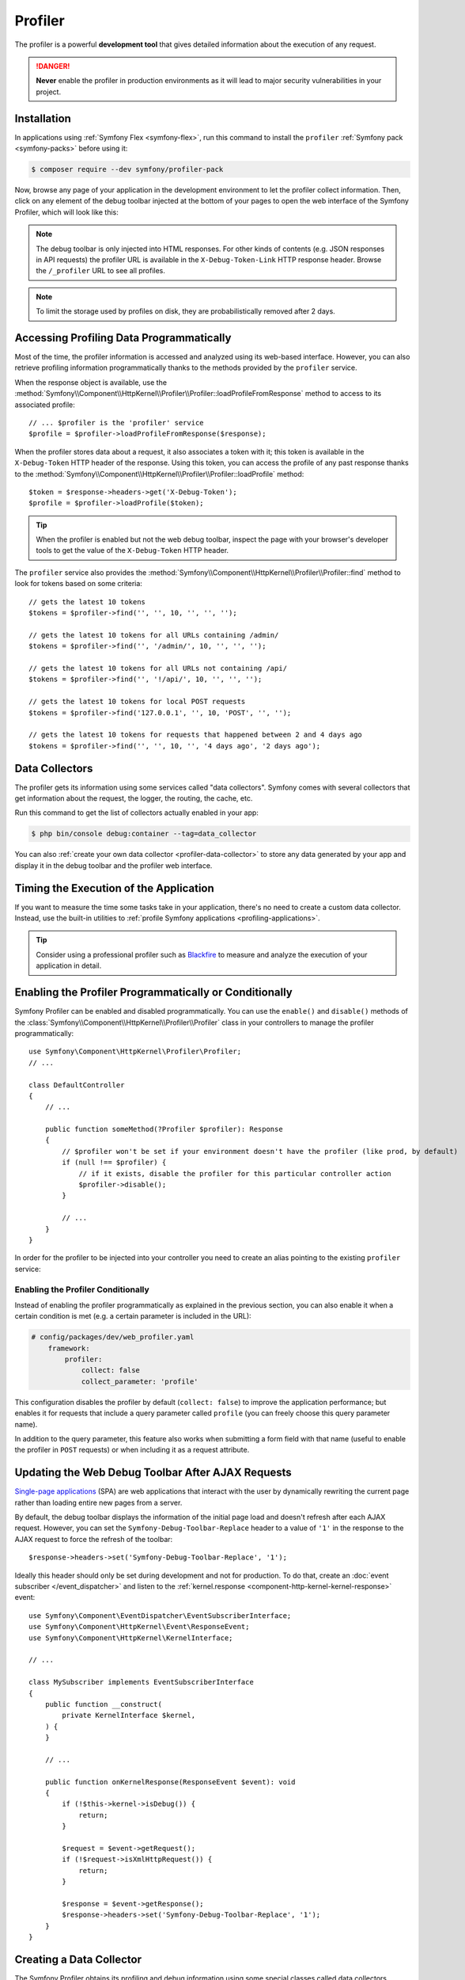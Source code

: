 Profiler
========

The profiler is a powerful **development tool** that gives detailed information
about the execution of any request.

.. danger::

    **Never** enable the profiler in production environments
    as it will lead to major security vulnerabilities in your project.

Installation
------------

In applications using :ref:`Symfony Flex <symfony-flex>`, run this command to
install the ``profiler`` :ref:`Symfony pack <symfony-packs>` before using it:

.. code-block:: terminal

    $ composer require --dev symfony/profiler-pack

Now, browse any page of your application in the development environment to let
the profiler collect information. Then, click on any element of the debug
toolbar injected at the bottom of your pages to open the web interface of the
Symfony Profiler, which will look like this:

.. image:: /_images/profiler/web-interface.png
    :alt: The Symfony Web profiler page.
    :class: with-browser

.. note::

    The debug toolbar is only injected into HTML responses. For other kinds of
    contents (e.g. JSON responses in API requests) the profiler URL is available
    in the ``X-Debug-Token-Link`` HTTP response header. Browse the ``/_profiler``
    URL to see all profiles.

.. note::

    To limit the storage used by profiles on disk, they are probabilistically
    removed after 2 days.

Accessing Profiling Data Programmatically
-----------------------------------------

Most of the time, the profiler information is accessed and analyzed using its
web-based interface. However, you can also retrieve profiling information
programmatically thanks to the methods provided by the ``profiler`` service.

When the response object is available, use the
:method:`Symfony\\Component\\HttpKernel\\Profiler\\Profiler::loadProfileFromResponse`
method to access to its associated profile::

    // ... $profiler is the 'profiler' service
    $profile = $profiler->loadProfileFromResponse($response);

When the profiler stores data about a request, it also associates a token with it;
this token is available in the ``X-Debug-Token`` HTTP header of the response.
Using this token, you can access the profile of any past response thanks to the
:method:`Symfony\\Component\\HttpKernel\\Profiler\\Profiler::loadProfile` method::

    $token = $response->headers->get('X-Debug-Token');
    $profile = $profiler->loadProfile($token);

.. tip::

    When the profiler is enabled but not the web debug toolbar, inspect the page
    with your browser's developer tools to get the value of the ``X-Debug-Token``
    HTTP header.

The ``profiler`` service also provides the
:method:`Symfony\\Component\\HttpKernel\\Profiler\\Profiler::find` method to
look for tokens based on some criteria::

    // gets the latest 10 tokens
    $tokens = $profiler->find('', '', 10, '', '', '');

    // gets the latest 10 tokens for all URLs containing /admin/
    $tokens = $profiler->find('', '/admin/', 10, '', '', '');

    // gets the latest 10 tokens for all URLs not containing /api/
    $tokens = $profiler->find('', '!/api/', 10, '', '', '');

    // gets the latest 10 tokens for local POST requests
    $tokens = $profiler->find('127.0.0.1', '', 10, 'POST', '', '');

    // gets the latest 10 tokens for requests that happened between 2 and 4 days ago
    $tokens = $profiler->find('', '', 10, '', '4 days ago', '2 days ago');

Data Collectors
---------------

The profiler gets its information using some services called "data collectors".
Symfony comes with several collectors that get information about the request,
the logger, the routing, the cache, etc.

Run this command to get the list of collectors actually enabled in your app:

.. code-block:: terminal

    $ php bin/console debug:container --tag=data_collector

You can also :ref:`create your own data collector <profiler-data-collector>` to
store any data generated by your app and display it in the debug toolbar and the
profiler web interface.

.. _profiler-timing-execution:

Timing the Execution of the Application
---------------------------------------

If you want to measure the time some tasks take in your application, there's no
need to create a custom data collector. Instead, use the built-in utilities to
:ref:`profile Symfony applications <profiling-applications>`.

.. tip::

    Consider using a professional profiler such as `Blackfire`_ to measure and
    analyze the execution of your application in detail.

.. _enabling-the-profiler-programmatically:

Enabling the Profiler Programmatically or Conditionally
-------------------------------------------------------

Symfony Profiler can be enabled and disabled programmatically. You can use the ``enable()``
and ``disable()`` methods of the :class:`Symfony\\Component\\HttpKernel\\Profiler\\Profiler`
class in your controllers to manage the profiler programmatically::

    use Symfony\Component\HttpKernel\Profiler\Profiler;
    // ...

    class DefaultController
    {
        // ...

        public function someMethod(?Profiler $profiler): Response
        {
            // $profiler won't be set if your environment doesn't have the profiler (like prod, by default)
            if (null !== $profiler) {
                // if it exists, disable the profiler for this particular controller action
                $profiler->disable();
            }

            // ...
        }
    }

In order for the profiler to be injected into your controller you need to
create an alias pointing to the existing ``profiler`` service:

.. configuration-block::

    .. code-block:: yaml

        # config/services_dev.yaml
        services:
            Symfony\Component\HttpKernel\Profiler\Profiler: '@profiler'

    .. code-block:: xml

        <!-- config/services_dev.xml -->
        <?xml version="1.0" encoding="UTF-8" ?>
        <container xmlns="http://symfony.com/schema/dic/services"
            xmlns:xsi="http://www.w3.org/2001/XMLSchema-instance"
            xsi:schemaLocation="http://symfony.com/schema/dic/services
                https://symfony.com/schema/dic/services/services-1.0.xsd">

            <services>
                <service id="Symfony\Component\HttpKernel\Profiler\Profiler" alias="profiler"/>
            </services>
        </container>

    .. code-block:: php

        // config/services_dev.php
        use Symfony\Component\HttpKernel\Profiler\Profiler;

        $container->setAlias(Profiler::class, 'profiler');

.. _enabling-the-profiler-conditionally:

Enabling the Profiler Conditionally
~~~~~~~~~~~~~~~~~~~~~~~~~~~~~~~~~~~

Instead of enabling the profiler programmatically as explained in the previous
section, you can also enable it when a certain condition is met (e.g. a certain
parameter is included in the URL):

.. code-block:: yaml

    # config/packages/dev/web_profiler.yaml
        framework:
            profiler:
                collect: false
                collect_parameter: 'profile'

This configuration disables the profiler by default (``collect: false``) to
improve the application performance; but enables it for requests that include a
query parameter called ``profile`` (you can freely choose this query parameter name).

In addition to the query parameter, this feature also works when submitting a
form field with that name (useful to enable the profiler in ``POST`` requests)
or when including it as a request attribute.

Updating the Web Debug Toolbar After AJAX Requests
--------------------------------------------------

`Single-page applications`_ (SPA) are web applications that interact with the
user by dynamically rewriting the current page rather than loading entire new
pages from a server.

By default, the debug toolbar displays the information of the initial page load
and doesn't refresh after each AJAX request. However, you can set the
``Symfony-Debug-Toolbar-Replace`` header to a value of ``'1'`` in the response to
the AJAX request to force the refresh of the toolbar::

    $response->headers->set('Symfony-Debug-Toolbar-Replace', '1');

Ideally this header should only be set during development and not for
production. To do that, create an :doc:`event subscriber </event_dispatcher>`
and listen to the :ref:`kernel.response <component-http-kernel-kernel-response>`
event::

    use Symfony\Component\EventDispatcher\EventSubscriberInterface;
    use Symfony\Component\HttpKernel\Event\ResponseEvent;
    use Symfony\Component\HttpKernel\KernelInterface;

    // ...

    class MySubscriber implements EventSubscriberInterface
    {
        public function __construct(
            private KernelInterface $kernel,
        ) {
        }

        // ...

        public function onKernelResponse(ResponseEvent $event): void
        {
            if (!$this->kernel->isDebug()) {
                return;
            }

            $request = $event->getRequest();
            if (!$request->isXmlHttpRequest()) {
                return;
            }

            $response = $event->getResponse();
            $response->headers->set('Symfony-Debug-Toolbar-Replace', '1');
        }
    }

.. _profiler-data-collector:

Creating a Data Collector
-------------------------

The Symfony Profiler obtains its profiling and debug information using some
special classes called data collectors. Symfony comes bundled with a few of
them, but you can also create your own.

A data collector is a PHP class that implements the
:class:`Symfony\\Component\\HttpKernel\\DataCollector\\DataCollectorInterface`.
For convenience, your data collectors can also extend from the
:class:`Symfony\\Bundle\\FrameworkBundle\\DataCollector\\AbstractDataCollector`
class, which implements the interface and provides some utilities and the
``$this->data`` property to store the collected information.

The following example shows a custom collector that stores information about the
request::

    // src/DataCollector/RequestCollector.php
    namespace App\DataCollector;

    use Symfony\Bundle\FrameworkBundle\DataCollector\AbstractDataCollector;
    use Symfony\Component\HttpFoundation\Request;
    use Symfony\Component\HttpFoundation\Response;

    class RequestCollector extends AbstractDataCollector
    {
        public function collect(Request $request, Response $response, \Throwable $exception = null): void
        {
            $this->data = [
                'method' => $request->getMethod(),
                'acceptable_content_types' => $request->getAcceptableContentTypes(),
            ];
        }
    }

These are the method that you can define in the data collector class:

:method:`Symfony\\Component\\HttpKernel\\DataCollector\\DataCollectorInterface::collect` method:
    Stores the collected data in local properties (``$this->data`` if you extend
    from ``AbstractDataCollector``). If you need some services to collect the
    data, inject those services in the data collector constructor.

    .. caution::

        The ``collect()`` method is only called once. It is not used to "gather"
        data but is there to "pick up" the data that has been stored by your
        service.

    .. caution::

        As the profiler serializes data collector instances, you should not
        store objects that cannot be serialized (like PDO objects) or you need
        to provide your own ``serialize()`` method.

:method:`Symfony\\Component\\HttpKernel\\DataCollector\\DataCollectorInterface::reset` method:
    It's called between requests to reset the state of the profiler. By default
    it only empties the ``$this->data`` contents, but you can override this method
    to do additional cleaning.

:method:`Symfony\\Component\\HttpKernel\\DataCollector\\DataCollectorInterface::getName` method:
    Returns the collector identifier, which must be unique in the application.
    By default it returns the FQCN of the data collector class, but you can
    override this method to return a custom name (e.g. ``app.request_collector``).
    This value is used later to access the collector information (see
    :doc:`/testing/profiling`) so you may prefer using short strings instead of FQCN strings.

The ``collect()`` method is called during the :ref:`kernel.response <component-http-kernel-kernel-response>`
event. If you need to collect data that is only available later, implement
:class:`Symfony\\Component\\HttpKernel\\DataCollector\\LateDataCollectorInterface`
and define the ``lateCollect()`` method, which is invoked right before the profiler
data serialization (during :ref:`kernel.terminate <component-http-kernel-kernel-terminate>` event).

.. note::

    If you're using the :ref:`default services.yaml configuration <service-container-services-load-example>`
    with ``autoconfigure``, then Symfony will start using your data collector after the
    next page refresh. Otherwise, :ref:`enable the data collector by hand <data_collector_tag>`.

Adding Web Profiler Templates
~~~~~~~~~~~~~~~~~~~~~~~~~~~~~

The information collected by your data collector can be displayed both in the
web debug toolbar and in the web profiler. To do so, you need to create a Twig
template that includes some specific blocks.

First, add the ``getTemplate()`` method in your data collector class to return
the path of the Twig template to use. Then, add some *getters* to give the
template access to the collected information::

    // src/DataCollector/RequestCollector.php
    namespace App\DataCollector;

    use Symfony\Bundle\FrameworkBundle\DataCollector\AbstractDataCollector;
    use Symfony\Component\VarDumper\Cloner\Data;

    class RequestCollector extends AbstractDataCollector
    {
        // ...

        public static function getTemplate(): ?string
        {
            return 'data_collector/template.html.twig';
        }

        public function getMethod(): string
        {
            return $this->data['method'];
        }

        public function getAcceptableContentTypes(): array
        {
            return $this->data['acceptable_content_types'];
        }

        public function getSomeObject(): Data
        {
            // use the cloneVar() method to dump collected data in the profiler
            return $this->cloneVar($this->data['method']);
        }
    }

In the simplest case, you want to display the information in the toolbar
without providing a profiler panel. This requires to define the ``toolbar``
block and set the value of two variables called ``icon`` and ``text``:

.. code-block:: html+twig

    {# templates/data_collector/template.html.twig #}
    {% extends '@WebProfiler/Profiler/layout.html.twig' %}

    {% block toolbar %}
        {% set icon %}
            {# this is the content displayed as a panel in the toolbar #}
            <svg xmlns="http://www.w3.org/2000/svg"> ... </svg>
            <span class="sf-toolbar-value">Request</span>
        {% endset %}

        {% set text %}
            {# this is the content displayed when hovering the mouse over
               the toolbar panel #}
            <div class="sf-toolbar-info-piece">
                <b>Method</b>
                <span>{{ collector.method }}</span>
            </div>

            <div class="sf-toolbar-info-piece">
                <b>Accepted content type</b>
                <span>{{ collector.acceptableContentTypes|join(', ') }}</span>
            </div>
        {% endset %}

        {# the 'link' value set to 'false' means that this panel doesn't
           show a section in the web profiler #}
        {{ include('@WebProfiler/Profiler/toolbar_item.html.twig', { link: false }) }}
    {% endblock %}

.. tip::

    Symfony Profiler icons are selected from `Tabler icons`_, a large and open
    source collection of SVG icons. It's recommended to also use those icons for
    your own profiler panels to get a consistent look.

.. tip::

    Built-in collector templates define all their images as embedded SVG files.
    This makes them work everywhere without having to mess with web assets links:

    .. code-block:: twig

        {% set icon %}
            {{ include('data_collector/icon.svg') }}
            {# ... #}
        {% endset %}

If the toolbar panel includes extended web profiler information, the Twig template
must also define additional blocks:

.. code-block:: html+twig

    {# templates/data_collector/template.html.twig #}
    {% extends '@WebProfiler/Profiler/layout.html.twig' %}

    {% block toolbar %}
        {% set icon %}
            {# ... #}
        {% endset %}

        {% set text %}
            <div class="sf-toolbar-info-piece">
                {# ... #}
            </div>
        {% endset %}

        {{ include('@WebProfiler/Profiler/toolbar_item.html.twig', { 'link': true }) }}
    {% endblock %}

    {% block head %}
        {# Optional. Here you can link to or define your own CSS and JS contents. #}
        {# Use {{ parent() }} to extend the default styles instead of overriding them. #}
    {% endblock %}

    {% block menu %}
        {# This left-hand menu appears when using the full-screen profiler. #}
        <span class="label">
            <span class="icon"><img src="..." alt=""/></span>
            <strong>Request</strong>
        </span>
    {% endblock %}

    {% block panel %}
        {# Optional, for showing the most details. #}
        <h2>Acceptable Content Types</h2>
        <table>
            <tr>
                <th>Content Type</th>
            </tr>

            {% for type in collector.acceptableContentTypes %}
            <tr>
                <td>{{ type }}</td>
            </tr>
            {% endfor %}

            {# use the profiler_dump() function to render the contents of dumped objects #}
            <tr>
                {{ profiler_dump(collector.someObject) }}
            </tr>
        </table>
    {% endblock %}

The ``menu`` and ``panel`` blocks are the only required blocks to define the
contents displayed in the web profiler panel associated with this data collector.
All blocks have access to the ``collector`` object.

.. note::

    The position of each panel in the toolbar is determined by the collector
    priority, which can only be defined when :ref:`configuring the data collector by hand <data_collector_tag>`.

.. note::

    If you're using the :ref:`default services.yaml configuration <service-container-services-load-example>`
    with ``autoconfigure``, then Symfony will start displaying your collector data
    in the toolbar after the next page refresh. Otherwise, :ref:`enable the data collector by hand <data_collector_tag>`.

.. _data_collector_tag:

Enabling Custom Data Collectors
~~~~~~~~~~~~~~~~~~~~~~~~~~~~~~~

If you don't use Symfony's default configuration with
:ref:`autowire and autoconfigure <service-container-services-load-example>`
you'll need to configure the data collector explicitly:

.. configuration-block::

    .. code-block:: yaml

        # config/services.yaml
        services:
            App\DataCollector\RequestCollector:
                tags:
                    -
                        name: data_collector
                        # must match the value returned by the getName() method
                        id: 'App\DataCollector\RequestCollector'
                        # optional template (it has more priority than the value returned by getTemplate())
                        template: 'data_collector/template.html.twig'
                        # optional priority (positive or negative integer; default = 0)
                        # priority: 300

    .. code-block:: xml

        <!-- config/services.xml -->
        <?xml version="1.0" encoding="UTF-8" ?>
        <container xmlns="http://symfony.com/schema/dic/services"
            xmlns:xsi="http://www.w3.org/2001/XMLSchema-instance"
            xsi:schemaLocation="http://symfony.com/schema/dic/services
                https://symfony.com/schema/dic/services/services-1.0.xsd">

            <services>
                <service id="App\DataCollector\RequestCollector">
                    <!-- the 'template' attribute has more priority than the value returned by getTemplate() -->
                    <tag name="data_collector"
                        id="App\DataCollector\RequestCollector"
                        template="data_collector/template.html.twig"
                    />
                    <!-- optional 'priority' attribute (positive or negative integer; default = 0) -->
                    <!-- priority="300" -->
                </service>
            </services>
        </container>

    .. code-block:: php

        // config/services.php
        namespace Symfony\Component\DependencyInjection\Loader\Configurator;

        use App\DataCollector\RequestCollector;

        return function(ContainerConfigurator $container): void {
            $services = $container->services();

            $services->set(RequestCollector::class)
                ->tag('data_collector', [
                    'id' => RequestCollector::class,
                    // optional template (it has more priority than the value returned by getTemplate())
                    'template' => 'data_collector/template.html.twig',
                    // optional priority (positive or negative integer; default = 0)
                    // 'priority' => 300,
                ]);
        };

.. _`Single-page applications`: https://en.wikipedia.org/wiki/Single-page_application
.. _`Blackfire`: https://blackfire.io/docs/introduction?utm_source=symfony&utm_medium=symfonycom_docs&utm_campaign=profiler
.. _`Tabler icons`: https://github.com/tabler/tabler-icons
